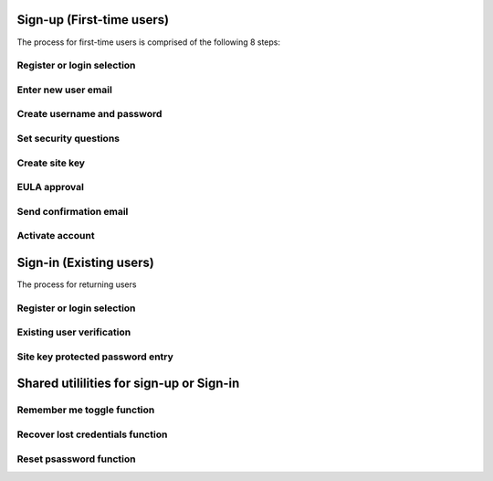 
.. _Initial Sign-up:

==========================
Sign-up (First-time users) 
==========================

The process for first-time users is comprised of the following 8 steps:

Register or login selection
***************************



Enter new user email
********************

Create username and password
****************************

Set security questions
**********************

Create site key
***************

EULA approval
*************

Send confirmation email
***********************

Activate account
****************

.. _Existing Sign-in:

========================
Sign-in (Existing users) 
========================

The process for returning users 

Register or login selection
***************************

Existing user verification
**************************

Site key protected password entry
*********************************


.. _Sign-in Utlities:

=========================================
Shared utililities for sign-up or Sign-in
=========================================

Remember me toggle function
***************************

Recover lost credentials function
*********************************

Reset psassword function
************************

